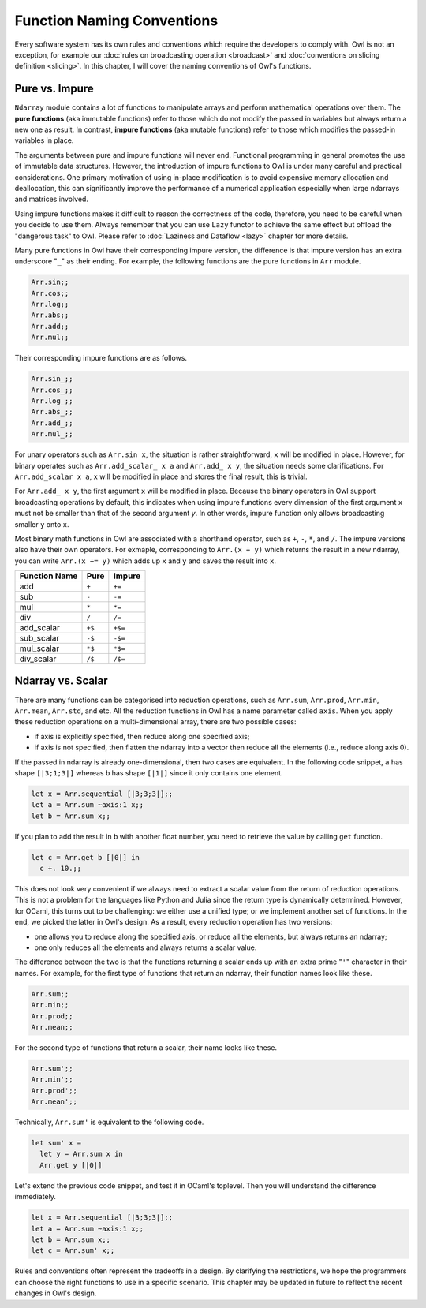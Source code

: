 Function Naming Conventions
=================================================

Every software system has its own rules and conventions which require the developers to comply with. Owl is not an exception, for example our :doc:`rules on broadcasting operation <broadcast>` and :doc:`conventions on slicing definition <slicing>`. In this chapter, I will cover the naming conventions of Owl's functions.



Pure vs. Impure
-------------------------------------------------

``Ndarray`` module contains a lot of functions to manipulate arrays and perform mathematical operations over them. The **pure functions** (aka immutable functions) refer to those which do not modify the passed in variables but always return a new one as result. In contrast, **impure functions** (aka mutable functions) refer to those which modifies the passed-in variables in place.

The arguments between pure and impure functions will never end. Functional programming in general promotes the use of immutable data structures. However, the introduction of impure functions to Owl is under many careful and practical considerations. One primary motivation of using in-place modification is to avoid expensive memory allocation and deallocation, this can significantly improve the performance of a numerical application especially when large ndarrays and matrices involved.

Using impure functions makes it difficult to reason the correctness of the code, therefore, you need to be careful when you decide to use them. Always remember that you can use ``Lazy`` functor to achieve the same effect but offload the "dangerous task" to Owl. Please refer to :doc:`Laziness and Dataflow <lazy>` chapter for more details.

Many pure functions in Owl have their corresponding impure version, the difference is that impure version has an extra underscore "``_``" as their ending. For example, the following functions are the pure functions in ``Arr`` module.

.. code-block:: ocaml

  Arr.sin;;
  Arr.cos;;
  Arr.log;;
  Arr.abs;;
  Arr.add;;
  Arr.mul;;


Their corresponding impure functions are as follows.

.. code-block:: ocaml

  Arr.sin_;;
  Arr.cos_;;
  Arr.log_;;
  Arr.abs_;;
  Arr.add_;;
  Arr.mul_;;


For unary operators such as ``Arr.sin x``, the situation is rather straightforward, ``x`` will be modified in place. However, for binary operates such as ``Arr.add_scalar_ x a`` and ``Arr.add_ x y``, the situation needs some clarifications. For ``Arr.add_scalar x a``, ``x`` will be modified in place and stores the final result, this is trivial.

For ``Arr.add_ x y``, the first argument ``x`` will be modified in place. Because the binary operators in Owl support broadcasting operations by default, this indicates when using impure functions every dimension of the first argument ``x`` must not be smaller than that of the second argument `y`. In other words, impure function only allows broadcasting smaller ``y`` onto ``x``.

Most binary math functions in Owl are associated with a shorthand operator, such as ``+``, ``-``, ``*``, and ``/``. The impure versions also have their own operators. For exmaple, corresponding to ``Arr.(x + y)`` which returns the result in a new ndarray, you can write ``Arr.(x += y)`` which adds up ``x`` and ``y`` and saves the result into ``x``.

==============    ==============    ==============
Function Name     Pure              Impure
==============    ==============    ==============
add               ``+``             ``+=``
sub               ``-``             ``-=``
mul               ``*``             ``*=``
div               ``/``             ``/=``
add_scalar        ``+$``            ``+$=``
sub_scalar        ``-$``            ``-$=``
mul_scalar        ``*$``            ``*$=``
div_scalar        ``/$``            ``/$=``
==============    ==============    ==============



Ndarray vs. Scalar
-------------------------------------------------

There are many functions can be categorised into reduction operations, such as ``Arr.sum``, ``Arr.prod``, ``Arr.min``, ``Arr.mean``, ``Arr.std``, and etc. All the reduction functions in Owl has a name parameter called ``axis``. When you apply these reduction operations on a multi-dimensional array, there are two possible cases:

* if axis is explicitly specified, then reduce along one specified axis;
* if axis is not specified, then flatten the ndarray into a vector then reduce all the elements (i.e., reduce along axis 0).

If the passed in ndarray is already one-dimensional, then two cases are equivalent. In the following code snippet, ``a`` has shape ``[|3;1;3|]`` whereas ``b`` has shape ``[|1|]`` since it only contains one element.

.. code-block:: ocaml

  let x = Arr.sequential [|3;3;3|];;
  let a = Arr.sum ~axis:1 x;;
  let b = Arr.sum x;;


If you plan to add the result in ``b`` with another float number, you need to retrieve the value by calling ``get`` function.

.. code-block:: ocaml

  let c = Arr.get b [|0|] in
    c +. 10.;;


This does not look very convenient if we always need to extract a scalar value from the return of reduction operations. This is not a problem for the languages like Python and Julia since the return type is dynamically determined. However, for OCaml, this turns out to be challenging: we either use a unified type; or we implement another set of functions. In the end, we picked the latter in Owl's design. As a result, every reduction operation has two versions:

* one allows you to reduce along the specified axis, or reduce all the elements, but always returns an ndarray;
* one only reduces all the elements and always returns a scalar value.

The difference between the two is that the functions returning a scalar ends up with an extra prime "``'``" character in their names. For example, for the first type of functions that return an ndarray, their function names look like these.

.. code-block:: ocaml

  Arr.sum;;
  Arr.min;;
  Arr.prod;;
  Arr.mean;;


For the second type of functions that return a scalar, their name looks like these.

.. code-block:: ocaml

  Arr.sum';;
  Arr.min';;
  Arr.prod';;
  Arr.mean';;


Technically, ``Arr.sum'`` is equivalent to the following code.

.. code-block:: ocaml

  let sum' x =
    let y = Arr.sum x in
    Arr.get y [|0|]


Let's extend the previous code snippet, and test it in OCaml's toplevel. Then you will understand the difference immediately.

.. code-block:: ocaml

  let x = Arr.sequential [|3;3;3|];;
  let a = Arr.sum ~axis:1 x;;
  let b = Arr.sum x;;
  let c = Arr.sum' x;;


Rules and conventions often represent the tradeoffs in a design. By clarifying the restrictions, we hope the programmers can choose the right functions to use in a specific scenario. This chapter may be updated in future to reflect the recent changes in Owl's design.
